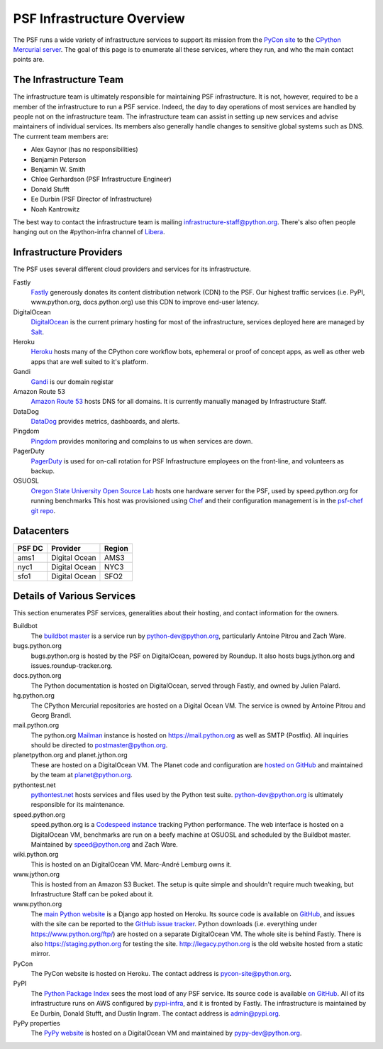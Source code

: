 PSF Infrastructure Overview
===========================

The PSF runs a wide variety of infrastructure services to support its mission
from the `PyCon site <https://us.pycon.org>`_ to the `CPython Mercurial server
<https://hg.python.org>`_. The goal of this page is to enumerate all these
services, where they run, and who the main contact points are.

The Infrastructure Team
-----------------------

The infrastructure team is ultimately responsible for maintaining PSF
infrastructure. It is not, however, required to be a member of the
infrastructure to run a PSF service. Indeed, the day to day operations of most
services are handled by people not on the infrastructure team. The
infrastructure team can assist in setting up new services and advise maintainers
of individual services. Its members also generally handle changes to sensitive
global systems such as DNS. The currrent team members are:

* Alex Gaynor (has no responsibilities)
* Benjamin Peterson
* Benjamin W. Smith
* Chloe Gerhardson (PSF Infrastructure Engineer)
* Donald Stufft
* Ee Durbin (PSF Director of Infrastructure)
* Noah Kantrowitz

The best way to contact the infrastructure team is mailing
infrastructure-staff@python.org. There's also often people hanging out on the
#python-infra channel of `Libera <https://libera.chat>`_.

Infrastructure Providers
------------------------

The PSF uses several different cloud providers and services for its infrastructure.

Fastly
   `Fastly <http://www.fastly.com>`_ generously donates its content distribution
   network (CDN) to the PSF. Our highest traffic services (i.e. PyPI,
   www.python.org, docs.python.org) use this CDN to improve end-user latency.

DigitalOcean
   `DigitalOcean <https://digitalocean.com>`_ is the current primary hosting
   for most of the infrastructure, services deployed here
   are managed by `Salt <http://www.saltstack.com>`_.

Heroku
   `Heroku <https://heroku.com>`_ hosts many of the CPython core workflow bots,
   ephemeral or proof of concept apps, as well as other web apps that are well
   suited to it's platform.

Gandi
   `Gandi <http://www.gandi.net>`_ is our domain registar

Amazon Route 53
   `Amazon Route 53 <https://aws.amazon.com/route53/>`_ hosts DNS for all domains.
   It is currently manually managed by Infrastructure Staff.

DataDog
   `DataDog <https://www.datadoghq.com>`_ provides metrics, dashboards, and alerts.

Pingdom
  `Pingdom <https://www.pingdom.com>`_ provides monitoring and complains to us
  when services are down.

PagerDuty
  `PagerDuty <https://www.pagerduty.com>`_ is used for on-call rotation for PSF
  Infrastructure employees on the front-line, and volunteers as backup.

OSUOSL
   `Oregon State University Open Source Lab <http://osuosl.org/>`_ hosts one
   hardware server for the PSF, used by speed.python.org for running benchmarks
   This host was provisioned using `Chef <http://www.getchef.com>`_ and
   their configuration management is in the `psf-chef git repo
   <https://github.com/python/psf-chef>`_.


Datacenters
-----------

====== ============= ======
PSF DC Provider      Region
====== ============= ======
ams1   Digital Ocean AMS3
nyc1   Digital Ocean NYC3
sfo1   Digital Ocean SFO2
====== ============= ======


Details of Various Services
---------------------------

This section enumerates PSF services, generalities about their hosting, and contact information for the owners.

Buildbot
   The `buildbot master <http://buildbot.python.org>`_ is a service run by
   python-dev@python.org, particularly Antoine Pitrou and Zach Ware.

bugs.python.org
   bugs.python.org is hosted by the PSF on DigitalOcean, powered by Roundup.
   It also hosts bugs.jython.org and issues.roundup-tracker.org.

docs.python.org
   The Python documentation is hosted on DigitalOcean, served through Fastly,
   and owned by Julien Palard.

hg.python.org
   The CPython Mercurial repositories are hosted on a Digital Ocean VM. The service
   is owned by Antoine Pitrou and Georg Brandl.

mail.python.org
   The python.org `Mailman <http://list.org>`_ instance is hosted on
   https://mail.python.org as well as SMTP (Postfix). All inquiries should be
   directed to postmaster@python.org.

planetpython.org and planet.jython.org
   These are hosted on a DigitalOcean VM. The Planet code and configuration are
   `hosted on GitHub <https://github.com/python/planet>`_ and maintained by the
   team at planet@python.org.

pythontest.net
   `pythontest.net <www.pythontest.net>`_ hosts services and files used by the
   Python test suite. python-dev@python.org is ultimately responsible for its
   maintenance.

speed.python.org
   speed.python.org is a `Codespeed <https://github.com/tobami/codespeed>`_
   `instance <https://github.com/zware/codespeed>`_ tracking Python performance.
   The web interface is hosted on a DigitalOcean VM, benchmarks are run on a beefy
   machine at OSUOSL and scheduled by the Buildbot master.  Maintained by
   speed@python.org and Zach Ware.

wiki.python.org
   This is hosted on an DigitalOcean VM. Marc-André Lemburg owns it.

www.jython.org
   This is hosted from an Amazon S3 Bucket. The setup is quite simple and shouldn't
   require much tweaking, but Infrastructure Staff can be poked about it.

www.python.org
   The `main Python website <https://www.python.org>`_ is a Django app hosted on
   Heroku. Its source code is available on `GitHub
   <https://github.com/python/pythondotorg>`_, and issues with the site can be
   reported to the `GitHub issue tracker
   <https://github.com/python/pythondotorg/issues>`_. Python downloads
   (i.e. everything under https://www.python.org/ftp/) are hosted on a separate
   DigitalOcean VM. The whole site is behind Fastly. There is also
   https://staging.python.org for testing the site. http://legacy.python.org is
   the old website hosted from a static mirror.

PyCon
   The PyCon website is hosted on Heroku. The contact address is
   pycon-site@python.org.

PyPI
   The `Python Package Index <https://pypi.org/>`_ sees the most load of
   any PSF service. Its source code is available `on GitHub
   <https://github.com/pypa/warehouse>`_. All of its infrastructure runs on
   AWS configured by `pypi-infra <https://github.com/python/pypi-infra>`_,
   and it is fronted by Fastly. The infrastructure is maintained by Ee Durbin,
   Donald Stufft, and Dustin Ingram. The contact address is admin@pypi.org.

PyPy properties
   The `PyPy website <http://pypy.org>`_ is hosted on a DigitalOcean VM and maintained
   by pypy-dev@python.org.
